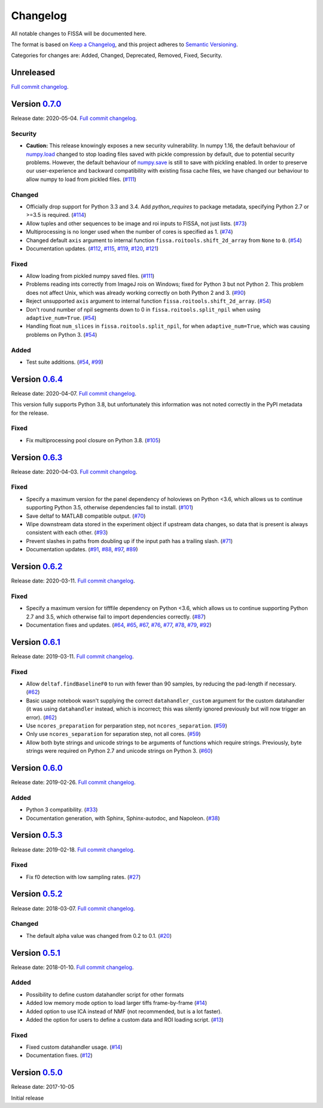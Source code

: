 Changelog
=========

All notable changes to FISSA will be documented here.

The format is based on `Keep a Changelog`_, and this project adheres to
`Semantic Versioning`_.

.. _Keep a Changelog: https://keepachangelog.com/en/1.0.0/
.. _Semantic Versioning: https://semver.org/spec/v2.0.0.html

Categories for changes are: Added, Changed, Deprecated, Removed, Fixed,
Security.


Unreleased
----------

`Full commit changelog <https://github.com/rochefort-lab/fissa/compare/0.7.0...master>`__.


Version `0.7.0 <https://github.com/rochefort-lab/fissa/tree/0.7.0>`__
---------------------------------------------------------------------

Release date: 2020-05-04.
`Full commit changelog <https://github.com/rochefort-lab/fissa/compare/0.6.4...0.7.0>`__.

.. _v0.7.0 Security:

Security
~~~~~~~~

-   **Caution:** This release knowingly exposes a new security vulnerability.
    In numpy 1.16, the default behaviour of
    `numpy.load <https://numpy.org/doc/stable/reference/generated/numpy.load.html>`__
    changed to stop loading files saved with pickle compression by default,
    due to potential security problems. However, the default behaviour of
    `numpy.save <https://numpy.org/doc/stable/reference/generated/numpy.save.html>`__
    is still to save with pickling enabled. In order to preserve our
    user-experience and backward compatibility with existing fissa cache files,
    we have changed our behaviour to allow numpy to load from pickled files.
    (`#111 <https://github.com/rochefort-lab/fissa/pull/111>`__)

.. _v0.7.0 Changed:

Changed
~~~~~~~

-   Officially drop support for Python 3.3 and 3.4.
    Add `python_requires` to package metadata, specifying Python 2.7 or >=3.5 is required.
    (`#114 <https://github.com/rochefort-lab/fissa/pull/114>`__)
-   Allow tuples and other sequences to be image and roi inputs to FISSA, not just lists.
    (`#73 <https://github.com/rochefort-lab/fissa/pull/73>`__)
-   Multiprocessing is no longer used when the number of cores is specified as 1.
    (`#74 <https://github.com/rochefort-lab/fissa/pull/74>`__)
-   Changed default ``axis`` argument to internal function ``fissa.roitools.shift_2d_array`` from ``None`` to ``0``.
    (`#54 <https://github.com/rochefort-lab/fissa/pull/54>`__)
-   Documentation updates.
    (`#112 <https://github.com/rochefort-lab/fissa/pull/112>`__,
    `#115 <https://github.com/rochefort-lab/fissa/pull/115>`__,
    `#119 <https://github.com/rochefort-lab/fissa/pull/119>`__,
    `#120 <https://github.com/rochefort-lab/fissa/pull/120>`__,
    `#121 <https://github.com/rochefort-lab/fissa/pull/121>`__)

.. _v0.7.0 Fixed:

Fixed
~~~~~

-   Allow loading from pickled numpy saved files.
    (`#111 <https://github.com/rochefort-lab/fissa/pull/111>`__)
-   Problems reading ints correctly from ImageJ rois on Windows; fixed for Python 3 but not Python 2.
    This problem does not affect Unix, which was already working correctly on both Python 2 and 3.
    (`#90 <https://github.com/rochefort-lab/fissa/pull/90>`__)
-   Reject unsupported ``axis`` argument to internal function ``fissa.roitools.shift_2d_array``.
    (`#54 <https://github.com/rochefort-lab/fissa/pull/54>`__)
-   Don't round number of npil segments down to 0 in ``fissa.roitools.split_npil`` when using ``adaptive_num=True``.
    (`#54 <https://github.com/rochefort-lab/fissa/pull/54>`__)
-   Handling float ``num_slices`` in ``fissa.roitools.split_npil``, for when ``adaptive_num=True``, which was causing problems on Python 3.
    (`#54 <https://github.com/rochefort-lab/fissa/pull/54>`__)

.. _v0.7.0 Added:

Added
~~~~~

-   Test suite additions.
    (`#54 <https://github.com/rochefort-lab/fissa/pull/54>`__,
    `#99 <https://github.com/rochefort-lab/fissa/pull/99>`__)


Version `0.6.4 <https://github.com/rochefort-lab/fissa/tree/0.6.4>`__
---------------------------------------------------------------------

Release date: 2020-04-07.
`Full commit changelog <https://github.com/rochefort-lab/fissa/compare/0.6.3...0.6.4>`__.

This version fully supports Python 3.8, but unfortunately this information was not noted correctly in the PyPI metadata for the release.

.. _v0.6.4 Fixed:

Fixed
~~~~~

-   Fix multiprocessing pool closure on Python 3.8.
    (`#105 <https://github.com/rochefort-lab/fissa/pull/105>`__)


Version `0.6.3 <https://github.com/rochefort-lab/fissa/tree/0.6.3>`__
---------------------------------------------------------------------

Release date: 2020-04-03.
`Full commit changelog <https://github.com/rochefort-lab/fissa/compare/0.6.2...0.6.3>`__.

.. _v0.6.3 Fixed:

Fixed
~~~~~

-   Specify a maximum version for the panel dependency of holoviews on
    Python <3.6, which allows us to continue supporting Python 3.5, otherwise
    dependencies fail to install.
    (`#101 <https://github.com/rochefort-lab/fissa/pull/101>`__)
-   Save deltaf to MATLAB compatible output.
    (`#70 <https://github.com/rochefort-lab/fissa/pull/70>`__)
-   Wipe downstream data stored in the experiment object if upstream data
    changes, so data that is present is always consistent with each other.
    (`#93 <https://github.com/rochefort-lab/fissa/pull/93>`__)
-   Prevent slashes in paths from doubling up if the input path has a trailing
    slash.
    (`#71 <https://github.com/rochefort-lab/fissa/pull/71>`__)
-   Documentation updates.
    (`#91 <https://github.com/rochefort-lab/fissa/pull/91>`__,
    `#88 <https://github.com/rochefort-lab/fissa/pull/88>`__,
    `#97 <https://github.com/rochefort-lab/fissa/pull/97>`__,
    `#89 <https://github.com/rochefort-lab/fissa/pull/89>`__)


Version `0.6.2 <https://github.com/rochefort-lab/fissa/tree/0.6.2>`__
---------------------------------------------------------------------

Release date: 2020-03-11.
`Full commit changelog <https://github.com/rochefort-lab/fissa/compare/0.6.1...0.6.2>`__.

.. _v0.6.2 Fixed:

Fixed
~~~~~

-   Specify a maximum version for tifffile dependency on Python <3.6, which
    allows us to continue supporting Python 2.7 and 3.5, which otherwise
    fail to import dependencies correctly.
    (`#87 <https://github.com/rochefort-lab/fissa/pull/87>`__)
-   Documentation fixes and updates.
    (`#64 <https://github.com/rochefort-lab/fissa/pull/64>`__,
    `#65 <https://github.com/rochefort-lab/fissa/pull/65>`__,
    `#67 <https://github.com/rochefort-lab/fissa/pull/67>`__,
    `#76 <https://github.com/rochefort-lab/fissa/pull/76>`__,
    `#77 <https://github.com/rochefort-lab/fissa/pull/77>`__,
    `#78 <https://github.com/rochefort-lab/fissa/pull/78>`__,
    `#79 <https://github.com/rochefort-lab/fissa/pull/79>`__,
    `#92 <https://github.com/rochefort-lab/fissa/pull/92>`__)


Version `0.6.1 <https://github.com/rochefort-lab/fissa/tree/0.6.1>`__
---------------------------------------------------------------------

Release date: 2019-03-11.
`Full commit changelog <https://github.com/rochefort-lab/fissa/compare/0.6.0...0.6.1>`__.

.. _v0.6.1 Fixed:

Fixed
~~~~~

-   Allow ``deltaf.findBaselineF0`` to run with fewer than 90 samples, by reducing the pad-length if necessary.
    (`#62 <https://github.com/rochefort-lab/fissa/pull/62>`__)
-   Basic usage notebook wasn't supplying the correct ``datahandler_custom`` argument for the custom datahandler (it was using ``datahandler`` instead, which is incorrect; this was silently ignored previously but will now trigger an error).
    (`#62 <https://github.com/rochefort-lab/fissa/pull/62>`__)
-   Use ``ncores_preparation`` for perparation step, not ``ncores_separation``.
    (`#59 <https://github.com/rochefort-lab/fissa/pull/59>`__)
-   Only use ``ncores_separation`` for separation step, not all cores.
    (`#59 <https://github.com/rochefort-lab/fissa/pull/59>`__)
-   Allow both byte strings and unicode strings to be arguments of functions which require strings.
    Previously, byte strings were required on Python 2.7 and unicode strings on Python 3.
    (`#60 <https://github.com/rochefort-lab/fissa/pull/60>`__)


Version `0.6.0 <https://github.com/rochefort-lab/fissa/tree/0.6.0>`__
---------------------------------------------------------------------

Release date: 2019-02-26.
`Full commit changelog <https://github.com/rochefort-lab/fissa/compare/0.5.3...0.6.0>`__.

.. _v0.6.0 Added:

Added
~~~~~

-  Python 3 compatibility.
   (`#33 <https://github.com/rochefort-lab/fissa/pull/33>`__)
-  Documentation generation, with Sphinx, Sphinx-autodoc, and Napoleon.
   (`#38 <https://github.com/rochefort-lab/fissa/pull/38>`__)


Version `0.5.3 <https://github.com/rochefort-lab/fissa/tree/0.5.3>`__
---------------------------------------------------------------------

Release date: 2019-02-18.
`Full commit changelog <https://github.com/rochefort-lab/fissa/compare/0.5.2...0.5.3>`__.

.. _v0.5.3 Fixed:

Fixed
~~~~~

-  Fix f0 detection with low sampling rates.
   (`#27 <https://github.com/rochefort-lab/fissa/pull/27>`__)


Version `0.5.2 <https://github.com/rochefort-lab/fissa/tree/0.5.2>`__
---------------------------------------------------------------------

Release date: 2018-03-07.
`Full commit changelog <https://github.com/rochefort-lab/fissa/compare/0.5.1...0.5.2>`__.

.. _v0.5.2 Changed:

Changed
~~~~~~~

-  The default alpha value was changed from 0.2 to 0.1.
   (`#20 <https://github.com/rochefort-lab/fissa/pull/20>`__)


Version `0.5.1 <https://github.com/rochefort-lab/fissa/tree/0.5.1>`__
---------------------------------------------------------------------

Release date: 2018-01-10.
`Full commit changelog <https://github.com/rochefort-lab/fissa/compare/0.5.0...0.5.1>`__.

.. _v0.5.1 Added:

Added
~~~~~

-  Possibility to define custom datahandler script for other formats
-  Added low memory mode option to load larger tiffs frame-by-frame
   (`#14 <https://github.com/rochefort-lab/fissa/pull/14>`__)
-  Added option to use ICA instead of NMF (not recommended, but is a lot
   faster).
-  Added the option for users to define a custom data and ROI loading
   script.
   (`#13 <https://github.com/rochefort-lab/fissa/pull/13>`__)

.. _v0.5.1 Fixed:

Fixed
~~~~~

-  Fixed custom datahandler usage.
   (`#14 <https://github.com/rochefort-lab/fissa/pull/14>`__)
-  Documentation fixes.
   (`#12 <https://github.com/rochefort-lab/fissa/pull/12>`__)

Version `0.5.0 <https://github.com/rochefort-lab/fissa/tree/0.5.0>`__
---------------------------------------------------------------------

Release date: 2017-10-05

Initial release
